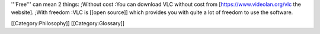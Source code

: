 '''Free''' can mean 2 things: ;Without cost :You can download VLC
without cost from [https://www.videolan.org/vlc the website]. ;With
freedom :VLC is [[open source]] which provides you with quite a lot of
freedom to use the software.

[[Category:Philosophy]] [[Category:Glossary]]
